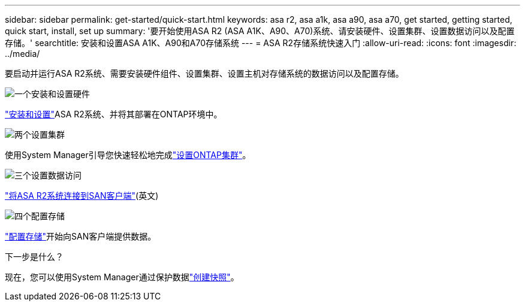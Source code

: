 ---
sidebar: sidebar 
permalink: get-started/quick-start.html 
keywords: asa r2, asa a1k, asa a90, asa a70, get started, getting started, quick start, install, set up 
summary: '要开始使用ASA R2 (ASA A1K、A90、A70)系统、请安装硬件、设置集群、设置数据访问以及配置存储。' 
searchtitle: 安装和设置ASA A1K、A90和A70存储系统 
---
= ASA R2存储系统快速入门
:allow-uri-read: 
:icons: font
:imagesdir: ../media/


[role="lead"]
要启动并运行ASA R2系统、需要安装硬件组件、设置集群、设置主机对存储系统的数据访问以及配置存储。

.image:https://raw.githubusercontent.com/NetAppDocs/common/main/media/number-1.png["一个"]安装和设置硬件
[role="quick-margin-para"]
link:../install-setup/install-setup-workflow.html["安装和设置"]ASA R2系统、并将其部署在ONTAP环境中。

.image:https://raw.githubusercontent.com/NetAppDocs/common/main/media/number-2.png["两个"]设置集群
[role="quick-margin-para"]
使用System Manager引导您快速轻松地完成link:../install-setup/initialize-ontap-cluster.html["设置ONTAP集群"]。

.image:https://raw.githubusercontent.com/NetAppDocs/common/main/media/number-3.png["三个"]设置数据访问
[role="quick-margin-para"]
link:../install-setup/set-up-data-access.html["将ASA R2系统连接到SAN客户端"](英文)

.image:https://raw.githubusercontent.com/NetAppDocs/common/main/media/number-4.png["四个"]配置存储
[role="quick-margin-para"]
link:../manage-data/provision-san-storage.html["配置存储"]开始向SAN客户端提供数据。

.下一步是什么？
现在，您可以使用System Manager通过保护数据link:../data-protection/create-snapshots.html["创建快照"]。
